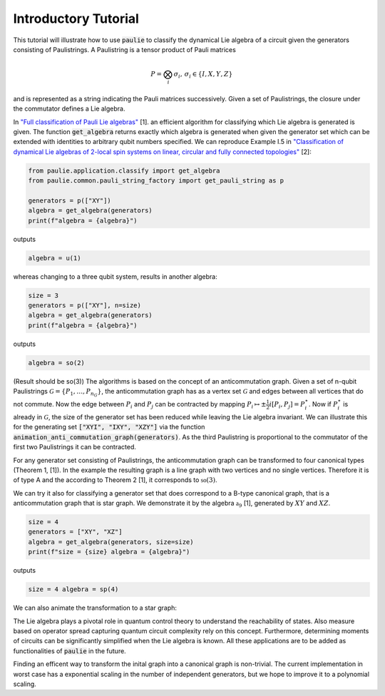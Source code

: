 Introductory Tutorial
======================

This tutorial will illustrate how to use :code:`paulie` to classify the dynamical Lie algebra of a circuit given
the generators consisting of Paulistrings.
A Paulistring is a tensor product of Pauli matrices

.. math::
    P = \bigotimes_i  \sigma_i , \, \sigma_i \in \{I,X,Y,Z\}

and is represented as a string indicating the Pauli matrices successively.
Given a set of Paulistrings, the closure under the commutator defines a Lie algebra.

In `"Full classification of Pauli Lie algebras" <https://arxiv.org/abs/2408.00081>`_ [1].
an efficient algorithm for classifying which Lie algebra is generated is given.
The function :code:`get_algebra` returns exactly which algebra is generated when
given the generator set which can be extended with identities to arbitrary qubit numbers
specified.
We can reproduce Example I.5 in `"Classification of dynamical Lie algebras of 2-local spin systems on linear, circular and fully connected topologies" <https://www.nature.com/articles/s41534-024-00900-2>`_ [2]:

.. code-block:: python

    from paulie.application.classify import get_algebra
    from paulie.common.pauli_string_factory import get_pauli_string as p

    generators = p(["XY"])
    algebra = get_algebra(generators)
    print(f"algebra = {algebra}")

outputs

.. code-block:: bash

    algebra = u(1)

whereas changing to a three qubit system, results in another algebra:

.. code-block:: python

    size = 3
    generators = p(["XY"], n=size)
    algebra = get_algebra(generators)
    print(f"algebra = {algebra}")

outputs

.. code-block:: bash

    algebra = so(2)

(Result should be so(3))
The algorithms is based on the concept of an anticommutation graph. Given a set of n-qubit Paulistrings
:math:`\mathcal{G} = \{P_1,\dots ,P_{n_G}\}`, the anticommutation graph has as a vertex set :math:`\mathcal{G}`
and edges between all vertices that do not commute. Now the edge between :math:`P_i` and :math:`P_j` can be contracted
by mapping :math:`P_i \mapsto \pm \frac{1}{2} i [P_i,P_j] = P_i^\star`. Now if :math:`P_i^\star` is already in :math:`\mathcal{G}`,
the size of the generator set has been reduced while leaving the Lie algebra invariant.
We can illustrate this for the generating set :code:`["XYI", "IXY", "XZY"]` via the function :code:`animation_anti_commutation_graph(generators)`.
As the third Paulistring is proportional to the commutator of the first two Paulistrings it can be contracted.

.. raw:: html
    :file: media/example_a.html

For any generator set consisting of Paulistrings, the anticommutation graph can be transformed to four canonical types (Theorem 1, [1]).
In the example the resulting graph is a line graph with two vertices and no single vertices. Therefore it is of type A and the
according to Theorem 2 [1], it corresponds to :math:`\mathfrak{so}(3)`.

We can try it also for classifying a generator set that does correspond to a B-type canonical graph, that is a
anticommutation graph that is star graph. We demonstrate it by the algebra :math:`\mathfrak{a}_9` [1], generated by
:math:`XY` and :math:`XZ`.

.. code-block:: python

    size = 4
    generators = ["XY", "XZ"]
    algebra = get_algebra(generators, size=size)
    print(f"size = {size} algebra = {algebra}")

outputs

.. code-block:: bash

    size = 4 algebra = sp(4)

We can also animate the transformation to a star graph:

.. raw:: html
    :file: media/example_b.html

The Lie algebra plays a pivotal role in quantum control theory to understand the reachability of states.
Also measure based on operator spread capturing quantum circuit complexity rely on this concept.
Furthermore, determining moments of circuits can be significantly simplified when the Lie algebra is known.
All these applications are to be added as functionalities of :code:`paulie` in the future.

Finding an efficent way to transform the inital graph into a canonical graph is non-trivial.
The current implementation in worst case has a exponential scaling in the number of independent generators, but we
hope to improve it to a polynomial scaling.







